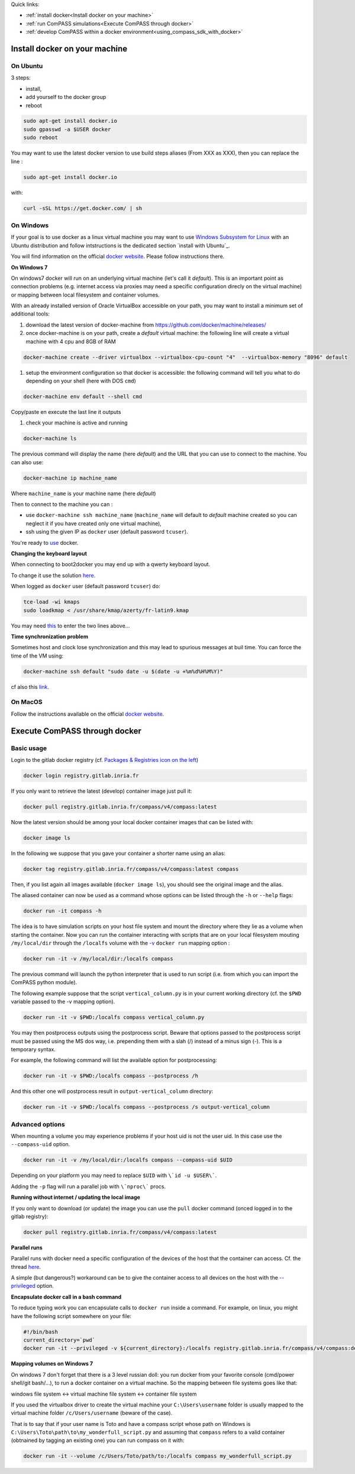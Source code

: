 .. meta::
    :scope: version4

Quick links:

* :ref:`install docker<Install docker on your machine>`
* :ref:`run ComPASS simulations<Execute ComPASS through docker>`
* :ref:`develop ComPASS within a docker environment<using_compass_sdk_with_docker>`

Install docker on your machine
^^^^^^^^^^^^^^^^^^^^^^^^^^^^^^

On Ubuntu
~~~~~~~~~

3 steps:


* install,
* add yourself to the docker group
* reboot

.. code-block:: bash

   sudo apt-get install docker.io
   sudo gpasswd -a $USER docker
   sudo reboot

You may want to use the latest docker version to use build steps aliases
(From XXX as XXX), then you can replace the line :

.. code-block:: bash

   sudo apt-get install docker.io

with:

.. code-block:: bash

   curl -sSL https://get.docker.com/ | sh

On Windows
~~~~~~~~~~

If your goal is to use docker as a linux virtual machine you may want to
use `Windows Subsystem for Linux <https://docs.microsoft.com/windows/wsl/install>`_
with an Ubuntu distribution and follow intstructions is the dedicated section `install with Ubuntu`_.

You will find information on the official
`docker website <https://store.docker.com/editions/community/docker-ce-desktop-windows>`_.
Please follow instructions there.

**On Windows 7**

On windows7 docker will run on an underlying virtual machine (let's call it *default*\ ).
This is an important point as connection problems (e.g. internet access via proxies may need a specific configuration direcly on the virtual machine) or mapping between local filesystem and container volumes.

With an already installed version of Oracle VirtualBox accessible on your path, you may want to install a minimum set of additional tools:


#. download the latest version of docker-machine from https://github.com/docker/machine/releases/
#. once docker-machine is on your path, create a *default* virtual machine: the following line will create a virtual machine with 4 cpu and 8GB of RAM

.. code-block:: shell

   docker-machine create --driver virtualbox --virtualbox-cpu-count "4"  --virtualbox-memory "8096" default


#. setup the environment configuration so that docker is accessible: the following command will tell you what to do depending on your shell (here with DOS ``cmd``\ )

.. code-block:: shell

   docker-machine env default --shell cmd

Copy/paste en execute the last line it outputs


#. check your machine is active and running

.. code-block:: shell

   docker-machine ls

The previous command will display the name (here *default*\ ) and the URL that you can use to connect to the machine. You can also use:

.. code-block:: shell

   docker-machine ip machine_name

Where ``machine_name`` is your machine name (here *default*\ )

Then to connect to the machine you can :


* use ``docker-machine ssh machine_name`` (\ ``machine_name`` will default to *default* machine created so you can neglect it if you have created only one virtual machine),
* ssh using the given IP as ``docker`` user (default password ``tcuser``\ ).

You're ready to `use <#execute-compass>`_ docker.

**Changing the keyboard layout**


When connecting to boot2docker you may end up with a qwerty keyboard layout.

To change it use the solution `here <https://stackoverflow.com/questions/31327923/change-keyboard-layout-boot2docker-tinycore>`_.

When logged as ``docker`` user (default password ``tcuser``\ ) do:

.. code-block:: bash

   tce-load -wi kmaps
   sudo loadkmap < /usr/share/kmap/azerty/fr-latin9.kmap

You may need `this <https://commons.wikimedia.org/wiki/File:QWERTY_keyboard_diagram.svg>`_ to enter the two lines above...

**Time synchronization problem**

Sometimes host and clock lose synchronization and this may lead to spurious messages at buil time.
You can force the time of the VM using:

.. code-block:: shell

   docker-machine ssh default "sudo date -u $(date -u +%m%d%H%M%Y)"

cf also this `link <https://stackoverflow.com/questions/24551592/how-to-make-sure-dockers-time-syncs-with-that-of-the-host>`_.

On MacOS
~~~~~~~~

Follow the instructions available
on the official `docker website <https://docs.docker.com/desktop/mac/install/>`_.


Execute ComPASS through docker
^^^^^^^^^^^^^^^^^^^^^^^^^^^^^^

Basic usage
~~~~~~~~~~~

Login to the gitlab docker registry (cf. `Packages & Registries icon on the left <https://gitlab.inria.fr/compass/v4/ComPASS/container_registry>`_\ )

.. code-block:: shell

   docker login registry.gitlab.inria.fr

If you only want to retrieve the latest (develop) container image just pull it:

.. code-block:: shell

   docker pull registry.gitlab.inria.fr/compass/v4/compass:latest

Now the latest version should be among your local docker container images that can be listed with:

.. code-block:: shell

   docker image ls

In the following we suppose that you gave your container a shorter name using an alias:

.. code-block:: shell

   docker tag registry.gitlab.inria.fr/compass/v4/compass:latest compass

Then, if you list again all images available (\ ``docker image ls``\ ), you should see the original image and the alias.

The aliased container can now be used as a command whose options can be listed through the ``-h`` or ``--help`` flags:

.. code-block:: shell

   docker run -it compass -h

The idea is to have simulation scripts on your host file system and mount the directory where they lie as a volume when starting the container.
Now you can run the container interacting with scripts that are on your local filesystem mouting ``/my/local/dir`` through the ``/localfs`` volume
with the `-v <https://docs.docker.com/engine/reference/commandline/run/#mount-volume--v---read-only>`_ ``docker run`` mapping option :

.. code-block:: shell

   docker run -it -v /my/local/dir:/localfs compass

The previous command will launch the python interpreter that is used to run script (i.e. from which you can import the ComPASS python module).

The following example suppose that the script ``vertical_column.py`` is in your current working directory
(cf. the ``$PWD`` variable passed to the -v mapping option).

.. code-block:: shell

   docker run -it -v $PWD:/localfs compass vertical_column.py

You may then postprocess outputs using the postprocess script.
Beware that options passed to the postprocess script must be passed using the MS dos way,
i.e. prepending them with a slah (/) instead of a minus sign (-).
This is a temporary syntax.

For example, the following command will list the available option for postprocessing:

.. code-block:: shell

   docker run -it -v $PWD:/localfs compass --postprocess /h

And this other one will postprocess result in ``output-vertical_column`` directory:

.. code-block:: shell

   docker run -it -v $PWD:/localfs compass --postprocess /s output-vertical_column

Advanced options
~~~~~~~~~~~~~~~~

When mounting a volume you may experience problems if your host uid is not the user uid. In this case use the ``--compass-uid`` option.

.. code-block:: shell

   docker run -it -v /my/local/dir:/localfs compass --compass-uid $UID

Depending on your platform you may need to replace ``$UID`` with ``\`id -u $USER\```.

Adding the ``-p`` flag will run a parallel job with ``\`nproc\``` procs.

**Running without internet / updating the local image**

If you only want to download (or update) the image you can use the ``pull`` docker command (onced logged in to the gitlab registry):

.. code-block:: shell

   docker pull registry.gitlab.inria.fr/compass/v4/compass:latest


**Parallel runs**

Parallel runs with docker need a specific configuration of the devices of the host that the container can access.
Cf. the thread `here <https://github.com/open-mpi/ompi/issues/4948>`_.

A simple (but dangerous?) workaround can be to give the container access to all devices on the host with the `--privileged <https://docs.docker.com/engine/reference/run/#runtime-privilege-and-linux-capabilities>`_ option.

**Encapsulate docker call in a bash command**

To reduce typing work you can encapsulate calls to ``docker run`` inside a command. For example, on linux, you might have the following script somewhere on your file:

.. code-block:: bash

   #!/bin/bash
   current_directory=`pwd`
   docker run -it --privileged -v ${current_directory}:/localfs registry.gitlab.inria.fr/compass/v4/compass:develop $@

**Mapping volumes on Windows 7**

On windows 7 don't forget that there is a 3 level russian doll: you run docker from your favorite console (cmd/power shell/git bash/...), to run a docker container on a virtual machine. So the mapping between file systems goes like that:

windows file system <-> virtual machine file system <-> container file system

If you used the virtualbox driver to create the virtual machine your ``C:\Users\username`` folder is usually mapped to the virtual machine folder ``/c/Users/username`` (beware of the case).

That is to say that if your user name is Toto and have a compass script whose path on Windows is ``C:\Users\Toto\path\to\my_wonderfull_script.py`` and assuming that ``compass`` refers to a valid container (obtnained by tagging an existing one) you can run compass on it with:

.. code-block:: shell

   docker run -it --volume /c/Users/Toto/path/to:/localfs compass my_wonderfull_script.py
